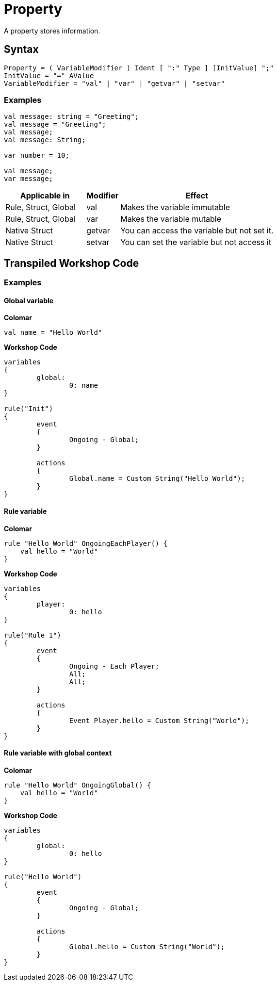 = Property

A property stores information.

== Syntax

[source]
----
Property = ( VariableModifier ) Ident [ ":" Type ] [InitValue] ";"
InitValue = "=" AValue
VariableModifier = "val" | "var" | "getvar" | "setvar"
----

=== Examples

[source]
----
val message: string = "Greeting";
val message = "Greeting";
val message;
val message: String;

var number = 10;

val message;
var message;
----

[cols="30, ~, ~"]
|===
|Applicable in| Modifier | Effect

|Rule, Struct, Global | val | Makes the variable immutable
|Rule, Struct, Global | var | Makes the variable mutable
|Native Struct | getvar | You can access the variable but not set it.
|Native Struct | setvar | You can set the variable but not access it
|===

== Transpiled Workshop Code

=== Examples

==== Global variable

*Colomar*

[source]
----
val name = "Hello World"
----

*Workshop Code*

[source]
----
variables
{
	global:
		0: name
}

rule("Init")
{
	event
	{
		Ongoing - Global;
	}

	actions
	{
		Global.name = Custom String("Hello World");
	}
}
----

==== Rule variable

*Colomar*

[source]
----
rule "Hello World" OngoingEachPlayer() {
    val hello = "World"
}
----

*Workshop Code*

[source]
----
variables
{
	player:
		0: hello
}

rule("Rule 1")
{
	event
	{
		Ongoing - Each Player;
		All;
		All;
	}

	actions
	{
		Event Player.hello = Custom String("World");
	}
}
----

==== Rule variable with global context

*Colomar*

[source]
----
rule "Hello World" OngoingGlobal() {
    val hello = "World"
}
----

*Workshop Code*

[source]
----
variables
{
	global:
		0: hello
}

rule("Hello World")
{
	event
	{
		Ongoing - Global;
	}

	actions
	{
		Global.hello = Custom String("World");
	}
}
----
